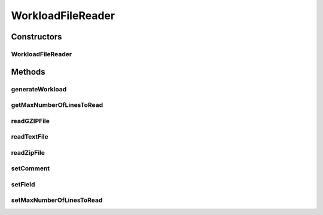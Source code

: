 .. java:import:: java.io BufferedReader

.. java:import:: java.io File

.. java:import:: java.io FileInputStream

.. java:import:: java.io FileNotFoundException

.. java:import:: java.io IOException

.. java:import:: java.io InputStream

.. java:import:: java.io InputStreamReader

.. java:import:: java.util ArrayList

.. java:import:: java.util Enumeration

.. java:import:: java.util List

.. java:import:: java.util Objects

.. java:import:: java.util.zip GZIPInputStream

.. java:import:: java.util.zip ZipEntry

.. java:import:: java.util.zip ZipFile

.. java:import:: org.cloudbus.cloudsim.cloudlets Cloudlet

.. java:import:: org.cloudbus.cloudsim.cloudlets CloudletSimple

.. java:import:: org.cloudbus.cloudsim.utilizationmodels UtilizationModel

.. java:import:: org.cloudbus.cloudsim.utilizationmodels UtilizationModelFull

WorkloadFileReader
==================

.. java:package:: org.cloudbus.cloudsim.util
   :noindex:

.. java:type:: public class WorkloadFileReader implements WorkloadModel

   This class is responsible for reading resource traces from a file and creating a list of (\ :java:ref:`Cloudlets <Cloudlet>`\ ) (jobs). By default, it follows the Standard Workload Format (*.swf files) from \ `The Hebrew University of Jerusalem <http://www.cs.huji.ac.il/labs/parallel/workload/>`_\ . However, you can use other formats by calling the methods below before running the simulation:

   ..

   * \ :java:ref:`setComment(String)`\
   * \ :java:ref:`setField(int,int,int,int,int)`\

   \ **NOTES:**\

   ..

   * This class can only take \ ``one``\  trace file of the following format: \ *ASCII text, zip, gz.*\
   * If you need to load multiple trace files, then you need to create multiple instances of this class \ ``each with a unique entity name``\ .
   * If size of the trace file is huge or contains lots of traces, please increase the JVM heap size accordingly by using \ ``java -Xmx``\  option when running the simulation.
   * The default Cloudlet file size for sending to and receiving from a Datacenter is \ :java:ref:`DataCloudTags.DEFAULT_MTU`\ . However, you can specify the file size by using \ :java:ref:`Cloudlet.setFileSize(long)`\ .
   * A job run time is only for 1 PE \ ``not``\  the total number of allocated PEs. Therefore, a Cloudlet length is also calculated for 1 PE. For example, job #1 in the trace has a run time of 100 seconds for 2 processors. This means each processor runs job #1 for 100 seconds, if the processors have the same specification.

   :author: Anthony Sulistio, Marcos Dias de Assuncao

   **See also:** :java:ref:`WorkloadModel`

Constructors
------------
WorkloadFileReader
^^^^^^^^^^^^^^^^^^

.. java:constructor:: public WorkloadFileReader(String fileName, int rating) throws FileNotFoundException
   :outertype: WorkloadFileReader

   Create a new WorkloadFileReader object.

   :param fileName: the workload trace filename in one of the following formats: \ *ASCII text, zip, gz.*\
   :param rating: the cloudlet's PE rating (in MIPS), considering that all PEs of a cloudlet have the same rate
   :throws IllegalArgumentException: This happens for the following conditions:

   ..

   * the workload trace file name is null or empty
   * the resource PE rating <= 0

   @pre fileName != null
   :throws FileNotFoundException:

Methods
-------
generateWorkload
^^^^^^^^^^^^^^^^

.. java:method:: @Override public List<Cloudlet> generateWorkload() throws IOException
   :outertype: WorkloadFileReader

getMaxNumberOfLinesToRead
^^^^^^^^^^^^^^^^^^^^^^^^^

.. java:method:: public int getMaxNumberOfLinesToRead()
   :outertype: WorkloadFileReader

   Gets the maximum number of lines of the workload file that will be read. The value -1 indicates that all lines will be read, creating a cloudlet from every one.

readGZIPFile
^^^^^^^^^^^^

.. java:method:: protected void readGZIPFile(File fl) throws IOException
   :outertype: WorkloadFileReader

   Reads traces from a gzip file, one line at a time.

   :param fl: a gzip file name
   :throws IOException: if the there was any error reading the file
   :return: \ ``true``\  if successful; \ ``false``\  otherwise.

readTextFile
^^^^^^^^^^^^

.. java:method:: protected void readTextFile(File fl) throws IOException
   :outertype: WorkloadFileReader

   Reads traces from a text file, usually with the swf extension, one line at a time.

   :param fl: a file name
   :throws IOException: if the there was any error reading the file
   :return: \ ``true``\  if successful, \ ``false``\  otherwise.

readZipFile
^^^^^^^^^^^

.. java:method:: protected boolean readZipFile(File fl) throws IOException
   :outertype: WorkloadFileReader

   Reads a set of trace files inside a Zip file.

   :param fl: a zip file name
   :throws IOException: if the there was any error reading the file
   :return: \ ``true``\  if reading a file is successful; \ ``false``\  otherwise.

setComment
^^^^^^^^^^

.. java:method:: public boolean setComment(String cmt)
   :outertype: WorkloadFileReader

   Sets the string that identifies the start of a comment line.

   :param cmt: a character that denotes the start of a comment, e.g. ";" or "#"
   :return: \ ``true``\  if it is successful, \ ``false``\  otherwise

setField
^^^^^^^^

.. java:method:: public void setField(int maxField, int jobNum, int submitTime, int runTime, int numProc)
   :outertype: WorkloadFileReader

   Tells this class what to look in the trace file. This method should be called before the start of the simulation.

   By default, this class follows the standard workload format as specified in \ `http://www.cs.huji.ac.il/labs/parallel/workload/ <http://www.cs.huji.ac.il/labs/parallel/workload/>`_\   However, you can use other format by calling this method.

   The parameters must be a positive integer number starting from 1. A special case is where \ ``jobNum ==``\ , meaning the job or cloudlet ID will be generate by the Workload class, instead of reading from the trace file.

   :param maxField: max. number of field/column in one row
   :param jobNum: field/column number for locating the job ID
   :param submitTime: field/column number for locating the job submit time
   :param runTime: field/column number for locating the job run time
   :param numProc: field/column number for locating the number of PEs required to run a job
   :throws IllegalArgumentException: if any of the arguments are not within the acceptable ranges

setMaxNumberOfLinesToRead
^^^^^^^^^^^^^^^^^^^^^^^^^

.. java:method:: public void setMaxNumberOfLinesToRead(int maxNumberOfLinesToRead)
   :outertype: WorkloadFileReader

   Sets the maximum number of lines of the workload file that will be read. The value -1 indicates that all lines will be read, creating a cloudlet from every one.

   :param maxNumberOfLinesToRead: the maximum number of lines to set

